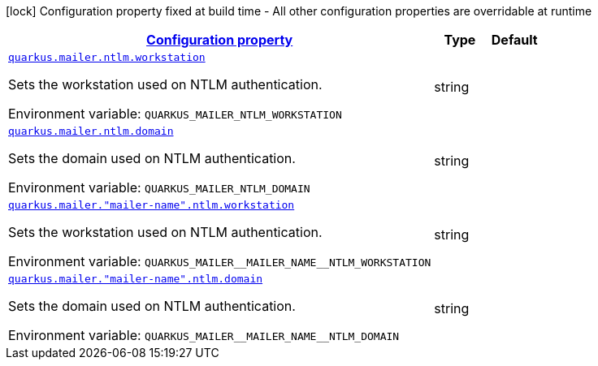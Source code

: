 
:summaryTableId: quarkus-mailer-config-group-ntlm-config
[.configuration-legend]
icon:lock[title=Fixed at build time] Configuration property fixed at build time - All other configuration properties are overridable at runtime
[.configuration-reference, cols="80,.^10,.^10"]
|===

h|[[quarkus-mailer-config-group-ntlm-config_configuration]]link:#quarkus-mailer-config-group-ntlm-config_configuration[Configuration property]

h|Type
h|Default

a| [[quarkus-mailer-config-group-ntlm-config_quarkus.mailer.ntlm.workstation]]`link:#quarkus-mailer-config-group-ntlm-config_quarkus.mailer.ntlm.workstation[quarkus.mailer.ntlm.workstation]`

[.description]
--
Sets the workstation used on NTLM authentication.

ifdef::add-copy-button-to-env-var[]
Environment variable: env_var_with_copy_button:+++QUARKUS_MAILER_NTLM_WORKSTATION+++[]
endif::add-copy-button-to-env-var[]
ifndef::add-copy-button-to-env-var[]
Environment variable: `+++QUARKUS_MAILER_NTLM_WORKSTATION+++`
endif::add-copy-button-to-env-var[]
--|string 
|


a| [[quarkus-mailer-config-group-ntlm-config_quarkus.mailer.ntlm.domain]]`link:#quarkus-mailer-config-group-ntlm-config_quarkus.mailer.ntlm.domain[quarkus.mailer.ntlm.domain]`

[.description]
--
Sets the domain used on NTLM authentication.

ifdef::add-copy-button-to-env-var[]
Environment variable: env_var_with_copy_button:+++QUARKUS_MAILER_NTLM_DOMAIN+++[]
endif::add-copy-button-to-env-var[]
ifndef::add-copy-button-to-env-var[]
Environment variable: `+++QUARKUS_MAILER_NTLM_DOMAIN+++`
endif::add-copy-button-to-env-var[]
--|string 
|


a| [[quarkus-mailer-config-group-ntlm-config_quarkus.mailer.-mailer-name-.ntlm.workstation]]`link:#quarkus-mailer-config-group-ntlm-config_quarkus.mailer.-mailer-name-.ntlm.workstation[quarkus.mailer."mailer-name".ntlm.workstation]`

[.description]
--
Sets the workstation used on NTLM authentication.

ifdef::add-copy-button-to-env-var[]
Environment variable: env_var_with_copy_button:+++QUARKUS_MAILER__MAILER_NAME__NTLM_WORKSTATION+++[]
endif::add-copy-button-to-env-var[]
ifndef::add-copy-button-to-env-var[]
Environment variable: `+++QUARKUS_MAILER__MAILER_NAME__NTLM_WORKSTATION+++`
endif::add-copy-button-to-env-var[]
--|string 
|


a| [[quarkus-mailer-config-group-ntlm-config_quarkus.mailer.-mailer-name-.ntlm.domain]]`link:#quarkus-mailer-config-group-ntlm-config_quarkus.mailer.-mailer-name-.ntlm.domain[quarkus.mailer."mailer-name".ntlm.domain]`

[.description]
--
Sets the domain used on NTLM authentication.

ifdef::add-copy-button-to-env-var[]
Environment variable: env_var_with_copy_button:+++QUARKUS_MAILER__MAILER_NAME__NTLM_DOMAIN+++[]
endif::add-copy-button-to-env-var[]
ifndef::add-copy-button-to-env-var[]
Environment variable: `+++QUARKUS_MAILER__MAILER_NAME__NTLM_DOMAIN+++`
endif::add-copy-button-to-env-var[]
--|string 
|

|===